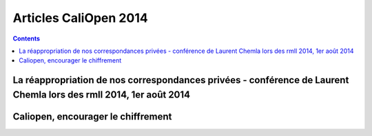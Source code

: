 ﻿


.. _caliopen_articles_2014:

========================
Articles CaliOpen 2014
========================


.. contents::
   :depth: 3


La réappropriation de nos correspondances privées - conférence de Laurent Chemla lors des rmll 2014, 1er août 2014
===================================================================================================================

.. seealso::

   - http://www.april.org/la-reappropriation-de-nos-correspondances-privees-conference-de-laurent-chemla-lors-des-rmll-2014
   
   

Caliopen, encourager le chiffrement
====================================   

.. seealso::

   - http://linuxfr.org/news/caliopen-encourager-le-chiffrement
